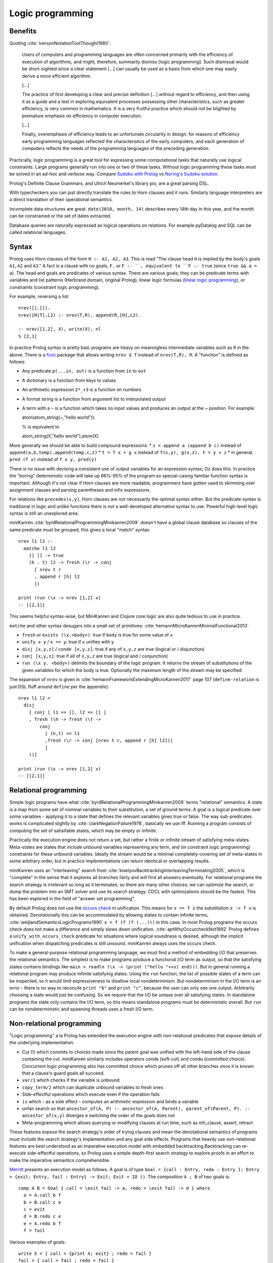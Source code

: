 Logic programming
#################

Benefits
========

Quoting :cite:`iversonNotationToolThought1980`:

    Users of computers and programming languages are often concerned primarily with the efficiency of execution of algorithms, and might, therefore, summarily dismiss [logic programming]. Such dismissal would be short-sighted since a clear statement [...] can usually be used as a basis from which one may easily derive a more efficient algorithm.

    [...]

    The practice of first developing a clear and precise definition [...] without regard to efficiency, and then using it as a guide and a test in exploring equivalent processes possessing other characteristics, such as greater efficiency, is very common in mathematics. It is a very fruitful practice which should not be blighted by premature emphasis on efficiency in computer execution.

    [...]

    Finally, overemphasis of efficiency leads to an unfortunate circularity in design: for reasons of efficiency early programming languages reflected the characteristics of the early computers, and each generation of computers reflects the needs of the programming languages of the preceding generation.

Practically, logic programming is a great tool for expressing some computational tasks that naturally use logical constraints. Large programs generally run into one or two of these tasks. Without logic programming these tasks must be solved in an ad-hoc and verbose way. Compare `Sudoku with Prolog <https://www.metalevel.at/sudoku/>`__ vs `Norvig's Sudoku solution <https://norvig.com/sudopy.shtml>`__.

Prolog's Definite Clause Grammars, and Ulrich Neumerkel's library pio, are a great parsing DSL.

With typecheckers you can just directly translate the rules to Horn clauses and it runs. Similarly language interpreters are a direct translation of their operational semantics.

Incomplete data structures are great. ``date(2018, month, 14)`` describes every 14th day in this year, and the month can be constrained or the set of dates extracted.

Database queries are naturally expressed as logical operations on relations. For example pyDatalog and SQL can be called relational languages.

Syntax
======

Prolog uses Horn clauses of the form ``H :- A1, A2, A3``. This is read "The clause head ``H`` is implied by the body's goals ``A1``, ``A2`` and ``A3``." A fact is a clause with no goals, ``F.`` or ``F :- ``, equivalent to ``F :- true`` (since ``true && a = a``). The head and goals are predicates of various syntax. There are various goals; they can be predicate terms with variables and list patterns (Herbrand domain, original Prolog), linear logic formulas (`linear logic programming <https://www.youtube.com/watch?v=rICThUCtJ0k>`__), or constraints (constraint logic programming).

For example, reversing a list::

  nrev([],[]).
  nrev([H|T],L2) :- nrev(T,R), append(R,[H],L2).

  :- nrev([1,2], X), write(X), nl
  % [2,1]


In practice Prolog syntax is pretty bad; programs are heavy on meaningless intermediate variables such as ``R`` in the above. There is a `func <https://www.swi-prolog.org/pack/list?p=func>`__ package that allows writing ``nrev $ T`` instead of ``nrev(T,R), R``. A "function" is defined as follows:

* Any predicate ``p(...in, out)`` is a function from ``in`` to ``out``
* A dictionary is a function from keys to values
* An arithmetic expression ``2*_+3`` is a function on numbers
* A format string is a function from argument list to interpolated output
* A term with a ``~`` is a function which takes no input values and produces an output at the ~ position. For example::

  atom(atom_string(~,"hello world")).

  % is equivalent to

  atom_string(X,"hello world"),atom(X).

More generally we should be able to build compound expressions:
*  ``z = append a (append b c)`` instead of ``append(a,b,temp),append(temp,c,z)``
* ``t = f x + g x`` instead of ``f(x,y), g(x,z), t = y + z``
* in general, ``pred (f x)`` instead of ``f x y, pred(y)``

There is no issue with devising a consistent use of output variables for an expression syntax; Oz does this. In practice the "boring" deterministic code will take up 66%-95% of the program so special-casing familiar function syntax is important. Although it's not clear if Horn clauses are more readable, programmers have gotten used to skimming over assignment clauses and parsing parentheses and infix expressions.

For relations like ``precedes(x,y)``, Horn clauses are not necessarily the optimal syntax either. But the predicate syntax is traditional in logic and unlike functions there is not a well-developed alternative syntax to use. Powerful high-level logic syntax is still an unexplored area.

miniKanren :cite:`byrdRelationalProgrammingMinikanren2009` doesn't have a global clause database so clauses of the same predicate must be grouped, this gives a local "match" syntax::

  nrev l1 l2 :-
    matche l1 l2
      [] [] -> true
      (h . t) l2 -> fresh (\r -> conj
        [ nrev t r
        , append r [h] l2
        ])

  print (run (\x -> nrev [1,2] x)
  -- [[2,1]]


This seems helpful syntax-wise, but MiniKanren and Clojure core.logic are also quite tedious to use in practice.

``matche`` and other syntax desugars into a small set of primitives: :cite:`hemannMicroKanrenMinimalFunctional2013`

* ``fresh`` or ``exists (\x.<body>)``: true if ``body`` is true for some value of ``x``
* ``unify x y`` / ``x == y``: true if ``x`` unifies with ``y``
* ``disj [x,y,z]`` / ``conde [x,y,z]``: true if any of ``x,y,z`` are true (logical or / disjunction)
* ``conj [x,y,z]``: true if all of ``x,y,z`` are true (logical and / conjunction)
* ``run (\x y. <body>)`` delimits the boundary of the logic program. It returns the stream of substitutions of the given variables for which the body is true. Optionally the maximum length of the stream may be specified.

The expansion of ``nrev`` is given in :cite:`hemannFrameworkExtendingMicroKanren2017` page 137 (``define-relation`` is just DSL fluff around ``define`` per the appendix)::

  nrev l1 l2 =
    disj
      [ conj [ l1 == [], l2 == [] ]
      , fresh (\h -> fresh (\t ->
          conj
            [ (h,t) == l1
            ,fresh (\r -> conj [nrev t r, append r [h] l2])]
            ]
      ))]

  print (run (\x -> nrev [1,2] x)
  -- [[2,1]]

Relational programming
======================

Simple logic programs have what :cite:`byrdRelationalProgrammingMinikanren2009` terms "relational" semantics. A state is a map from some set of nominal variables to their substitution, a set of ground terms. A goal is a logical predicate over some variables - applying it to a state that defines the relevant variables gives true or false. The way sub-predicates works is complicated slightly by :cite:`clarkNegationFailure1978`, basically we use iff. Running a program consists of computing the set of satisifable states, which may be empty or infinite.

Practically the execution engine does not return a set, but rather a finite or infinite stream of satisfying meta-states. Meta-states are states that include unbound variables representing any term, and (in constraint logic programming) constraints for these unbound variables. Ideally the stream would be a minimal completely-covering set of meta-states in some arbitrary order, but in practice implementations can return identical or overlapping results.

miniKanren uses an "interleaving" search from :cite:`kiselyovBacktrackingInterleavingTerminating2005`, which is "complete" in the sense that it explores all branches fairly and will find all answers eventually. For relational programs the search strategy is irrelevant so long as it terminates, so there are many other choices; we can optimize the search, or dump the problem into an SMT solver and use its search strategy. CDCL with optimizations should be the fastest. This has been explored in the field of "answer set programming".

By default Prolog does not use the `occurs check <https://en.wikipedia.org/wiki/Occurs_check>`__ in unification. This means for ``x == f x`` the substitution ``x -> f x`` is obtained. Denotationally this can be accommodated by allowing states to contain infinite terms, :cite:`weijlandSemanticsLogicPrograms1990` ``x = f (f (f (...)))`` in this case. In most Prolog programs the occurs check does not make a difference and simply slows down unification. :cite:`aptWhyOccurcheckNot1992` Prolog defines a ``unify_with_occurs_check`` predicate for situations where logical soundness is desired, although the implicit unification when dispatching predicates is still unsound. miniKanren always uses the occurs check.

To make a general-purpose relational programming language, we must find a method of embedding I/O that preserves the relational semantics. The simplest is to make programs produce a functional I/O term as output, so that the satisfying states contains bindings like ``main = readln (\x -> (print ("hello "++x) end)))``. But in general running a relational program may produce infinite satisfying states. Using the ``run`` function, the list of possible states of a term can be inspected, so it would limit expressiveness to disallow local nondeterminism. But nondeterminism in the I/O term is an error - there is no way to reconcile ``print "b"`` and ``print "c"``, because the user can only see one output. Arbitrarily choosing a state would just be confusing. So we require that the I/O be unique over all satisfying states. In standalone programs the state only contains the I/O term, so this means standalone programs must be deterministic overall. But ``run`` can be nondeterministic and spawning threads uses a fresh I/O term.

Non-relational programming
==========================

"Logic programming" a la Prolog has extended the execution engine with non-relational predicates that expose details of the underlying implementation:

* Cut (!) which commits to choices made since the parent goal was unified with the left-hand side of the clause containing the cut. miniKanren similarly includes operators conda (soft-cut) and condu (committed choice). Concurrent logic programming also has committed choice which prunes off all other branches once it is known that a clause's guard goals all succeed.
* ``var/1`` which checks if the variable is unbound
* ``copy_term/2`` which can duplicate unbound variables to fresh ones
* Side-effectful operations which execute even if the operation fails
* ``is`` which - as a side effect - computes an arithmetic expression and binds a variable
* unfair search so that ``ancestor_of(A, P) :- ancestor_of(A, Parent), parent_of(Parent, P). :- ancestor_of(x,y)`` diverges e switching the order of the goals does not
* Meta-programming which allows querying or modifying clauses at run time, such as nth_clause, assert, retract

These features expose the search strategy's order of trying clauses and mean the denotational semantics of programs must include the search strategy's implementation and any goal side effects. Programs that heavily use non-relational features are best understood as an imperative execution model with embedded backtracking.Backtracking can re-execute side-effectful operations, so Prolog uses a simple depth-first search strategy to explore proofs in an effort to make the imperative semantics comprehensible.

`Merritt <https://www.amzi.com/articles/prolog_under_the_hood.htm>`__ presents an execution model as follows. A goal is of type ``Goal = {call : Entry, redo : Entry }; Entry = {exit: Entry, fail : Entry} -> Exit; Exit = IO ()``. The composition ``A ; B`` of two goals is::

  comp A B = Goal { call = \exit fail -> a, redo = \exit fail -> d } where
    a = A.call b f
    b = B.call c e
    c = exit
    d = B.redo c e
    e = A.redo b f
    f = fail

Various examples of goals::

  write X = { call = {print X; exit} ; redo = fail }
  fail = { call = fail ; redo = fail }
  cut = { call = exit ; redo = abort_goal }
  predicate X =
    r = newGoalId
    tryNext =
      if (u = pop unifiers)
        pushChoicePoint r (tail unifiers)
        unify X u
        exit
      else
        fail
    return {
      call =
        unifiers = findClauses X >>= findUnifiers
        pushChoicePoint r unifiers
        tryNext
      redo =
        unifiers = popChoicePoint r
        tryNext
    }

The general advice is to use non-relational features `sparingly <http://www.cse.unsw.edu.au/~billw/dictionaries/prolog/cut.html>`__ and only if you can justify the need. :cite:`byrdRelationalProgrammingMinikanren2009` shows that non-relational features can be avoided in a sample program. Cut can almost always be replaced with a tagging scheme that makes the matching clause unambiguous, or more expressive constraints. Byrd says there is no complete method for avoiding copy-term, but in his example it can be replaced by using templates with unique names and substituting these with logic variables.

Overall it seems that relational programming covers all the cases of logic programming that people care about. Relational programming has much clearer semantics. These non-relational features are antipatterns: implementation hacks for cases where the compiler is not sufficiently smart or the constraint language is not sufficiently expressive.

Modes
=====

Mercury has `modes <https://www.mercurylang.org/information/doc-latest/mercury_ref/Modes.html#Modes>`__\ . An instantiation state is either "free", a unbound variable "distinct" in that it does not appear anywhere else, or "bound", a mapping from possible function symbols to instantiation states of the symbols' arguments. A mode is a mapping from initial instantiation states to final instantiation states, with the constraint that no node is transformed from bound to free. The two standard modes are:

* ``in == ground >> ground.``
* ``out == free >> ground.``

There are other states, e.g. ``X`` in the term ``[X,X]`` is neither free nor bound, hence Mercury's mode system is incomplete.  I think this deficiency can be fixed by allowing constrained modes, at the expense of making the definition of modes even more complicated.

Mercury also categorises each mode of a predicate according to how many times it can succeed:

* deterministic: exactly one solution
* semideterministic: no solutions or one solution
* multisolution: at least one solution
* nondeterministic: zero, one, or more solutions
* failure/erroneous: no solution, always fails/errors

For example append can work in several modes:

* predicate (in, in, in), semideterministic: ``append [a,b] [c] [a,b,c] --> yes``
* function (in, in, out), deterministic: ``append [a,b] [c] Z --> Z = [a,b,c]``
* match left (out, in, in), semideterministic: ``append X [c] [a,b,c] --> X = [a,b]``
* match both (out, out, in), nondeterministic: ``append X Y [a,b,c] --> X=[],Y=[a,b,c];X=[a],Y=[b,c];X=[a,b],Y=[c],X=[a,b,c],Y=[]``
* match all (out, out, out), nondeterministic: ``append X Y Z --> X=[],Y=[],Z=[];...``

Each mode is a function from inputs to a set of outputs (or output / Maybe, in the deterministic/semideterministic case). So, characterizing all uses of predicates with mode declarations, predicates can be thought of as a collection of ad-hoc overloaded functions. Except it's not ad-hoc, because they all represent the same logical relation. Anyways, we can embed functional programming into logic programming, by a mode declaration ``(in, out), deterministic`` for each function. Similarly we can embed term rewriting, by a mode declaration ``(in, out), nondeterministic`` for the rewrite relation. The reverse is not possible - we cannot get from the behavior on a specific mode to the overall behavior of the predicate. To support logic programming in an integrated manner everything must be interpretable as a logic program.

Logic programming allows writing very concise code, although it can be unusably inefficient in some cases. For this, we can allow writing optimized imperative code, and asserting that this implements a specific mode of a predicate. Then the predicate becomes optimized. But with a smart compiler, the imperative code can be avoided most of the time, saving the need for duplication - just tune the hot cases. Similarly writing imperative code in the first place avoids the issue altogether, although it precludes most of the benefits of logic programming.

Unification
===========

Unification is the problem of finding all solutions to equations ``a1=b1, a2=b2, ...`` over tree terms and variables. This can be extended to the "dual unification" problem that also includes disequations ``c1 != d1`` in the list that must not be satisfied. The solution takes the form of a complete set of unifiers, where each unifier is a substitution that may have its free variables substituted to obtain a solution.

Unification isn't actually a core concept of logic programing AFAICT, as e.g. constraint logic programming on reals doesn't use it (it uses single equalities of reals). But syntax trees require first-order unification to solve all the equalities that arise, so it's a standard implementation technique for logic programming.

The standard `unification algorithm <https://en.wikipedia.org/wiki/Unification_(computer_science)#A_unification_algorithm>`__ :cite:`vukmirovicEfficientFullHigherOrder2021` works by applying reduction operations to various cases:

* delete: ``s=s`` is removed
* decompose: ``a s1 ... sm = a t1 ... tm`` to equations ``{s1 = t1, ..., sm = tm }``
* rigid/rigid conflict: ``a sm = b tn`` fails if a and b are different rigid heads
* dereference: ``F s1 ... sn = t`` to ``(F /. σ) ... = t``, if the substitution σ from another equation maps F
* empty equation list: trivially soluble
* alpha/eta normalization: ``λxm.s = λyn.t`` to ``λxm.s = λxm.t' xn+1 . . . xm``, where ``m ≥ n``, ``xi`` disjoint from ``yj``, and ``t' = t /. {y1 → x1 , ... , yn → xn }``
* beta normalization: reduce left/right to hnf
* under lambda: apply rule for ``a = b`` to ``λx. a = λx. b``

There are more complex reductions for hard cases:

* oracle fail: ``s=t`` fails if oracle determines to be insoluble
* oracle success: ``s=t`` has finite CSU, branch to each solution σ_i
* bind: try projections with the following binding substitutions:

  * flex-rigid ``P(λx. F s = λx. a t)``: try an imitation of a for F, if a is constant, and all Huet-style projections for F, if F is not an identification variable.
  * flex-flex with different heads ``P(λx. F s = λx. G t)``: all identifications and iterations for both F and G, and all JP-style projections for non-identification variables among F and G.
  * flex-flex with identical heads and the head is an elimination variable, ``P(λx. s = λx. t)``: no bindings.
  * flex-flex with identical heads, ``P(λx. F s = λx. F t)``: all iterations for F at arguments of functional
type and all eliminations for F.

Trying all the bindings is slow, but a good set of oracles makes the algorithm efficient in practice. Of course it would be better to find reduction rules that solve things generally rather than oracles which work on specific cases, but this is hard.

Perspectives
============

Based on:
* `Merritt <https://www.amzi.com/articles/prolog_under_the_hood.htm>`__, user of Prolog for "serious applications"
* `Byrd <https://stackoverflow.com/questions/28467011/what-are-the-main-technical-differences-between-prolog-and-minikanren-with-resp>`__, author of miniKanren
* `Reddit thread <https://www.reddit.com/r/ProgrammingLanguages/comments/9kb9z5/logic_programming_languages/>`__, particularly Paul Bone who did his PhD "Automatic Parallelism in Mercury")
* `HN thread <https://news.ycombinator.com/item?id=14439137>`__

Have you been exposed to more recent research on Prolog language constructs?

In particular, I recommend the following publication:

https://arxiv.org/abs/1607.01590

if_/3 and other declarative predicates like dif/2 are more general alternatives and likely good solutions in the cases you mention. They are still quite recent, at least if we ignore the fact that dif/2 was even available in the very first Prolog system, sometimes called Prolog 0.



Answer-set programming (ASP) is another direction to go in w.r.t. this relationship. It takes a Prolog-like semantics (and syntax), but rebases the solving process on top of a solver-style backend that shares some general similarities with SMT/SAT-style propositional solvers. The semantics of ASP were initially arrived at as one of several attempts to give a conventional logical semantics to Prolog. Prolog's semantics from the perspective of traditional logic are a bit obscure, because it's defined in a somewhat imperative manner as "whatever SLDNF gives you", which includes things like statement order being significant (queries might terminate under one ordering and not under another, which is not something you find in logical semantics).

ASP is based on one of those Prolog-semantic proposals, the "stable-model semantics", which competed with other proposals like the "well-founded semantics". Although these are first-order in principle, existing practical tools only implement propositional solvers. ASP systems still take a Prolog-like input language that looks first-order, but they work by first "grounding" the first-order formulae to a propositional representation, and then solving them. If you make suitable assumptions about finite domains etc. this has the same expressivity, but sometimes causes blow-up (other times it causes surprisingly fast-running programs, though).

